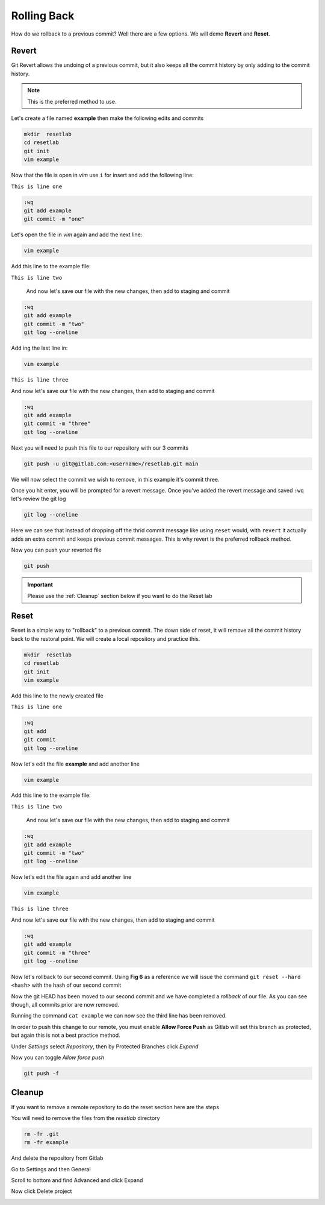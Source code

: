 Rolling Back
~~~~~~~~~~~

How do we rollback to a previous commit? Well there are a few options. We will demo **Revert** and **Reset**.

Revert 
^^^^^

Git Revert allows the undoing of a previous commit, but it also keeps all the commit history by only adding to the commit history.  

.. note:: This is the preferred method to use.

Let's create a file named **example** then make the following edits and commits

.. code:: bash
   
   mkdir  resetlab
   cd resetlab
   git init
   vim example

Now that the file is open in *vim* use ``i`` for insert and add the following line:

``This is line one``

.. code:: bash

   :wq
   git add example 
   git commit -m "one"

Let's open the file in *vim* again and add the next line:

.. code:: bash
   
   vim example

Add this line to the example file:

``This is line two``

   And now let's save our file with the new changes, then add to staging and commit

.. code:: bash

   :wq 
   git add example 
   git commit -m "two"
   git log --oneline

Add ing the last line in:

.. code:: bash
   
   vim example

``This is line three``

And now let's save our file with the new changes, then add to staging and commit

.. code:: bash

   :wq 
   git add example 
   git commit -m "three"
   git log --oneline 

Next you will need to push this file to our repository with our 3 commits

.. code:: bash 

   git push -u git@gitlab.com:<username>/resetlab.git main
   

We will now select the commit we wish to remove, in this example it's commit three.

.. image:: imgs/gitrevert1.png
   :scale: 70%
   :align: center
.. centered:: Fig 19

Once you hit enter, you will be prompted for a revert message. Once you've added the revert message and saved ``:wq`` let's review the git log 

.. code:: bash

  git log --oneline


Here we can see that instead of dropping off the thrid commit message like using ``reset`` would, with ``revert`` it actually adds an extra commit and keeps previous commit messages. This is why revert is the preferred 
rollback method.

.. image:: imgs/gitlog_revert.png
   :scale: 70%
   :align: center
.. centered:: Fig 20

Now you can push your reverted file

.. code:: bash

   git push

.. important:: Please use the :ref:`Cleanup` section below if you want to do the Reset lab

Reset
^^^^^

Reset is a simple way to "rollback" to a previous commit. The down side of reset, it will remove all the commit history back to the restoral point.
We will create a local repository and practice this.

.. code:: bash
   
   mkdir  resetlab
   cd resetlab
   git init
   vim example

Add this line to the newly created file

``This is line one`` 

.. code:: bash

   :wq 
   git add 
   git commit 
   git log --oneline

.. image:: imgs/gitlog.png
   :scale: 70%
   :align: center
.. centered:: Fig 21

Now let's edit the file **example** and add another line

.. code:: bash
   
   vim example

Add this line to the example file:

``This is line two``

   And now let's save our file with the new changes, then add to staging and commit

.. code:: bash

   :wq 
   git add example 
   git commit -m "two"
   git log --oneline

.. image:: imgs/gitlog2.png
   :scale: 70%
   :align: center
.. centered:: Fig 22

Now let's edit the file again and add another line

.. code:: bash
   
   vim example

``This is line three``

And now let's save our file with the new changes, then add to staging and commit

.. code:: bash

   :wq 
   git add example 
   git commit -m "three"
   git log --oneline 

.. image:: imgs/gitlog3.png
   :scale: 70%
   :align: center
.. centered:: Fig 23

Now let's rollback to our second commit. Using **Fig 6** as a reference we will issue the command ``git reset --hard <hash>`` with the hash of our second commit

.. image:: imgs/gitreset1.png
   :scale: 70%
   :align: center
.. centered:: Fig 24

Now the git HEAD has been moved to our second commit and we have completed a *rollback* of our file. As you can see though, all commits prior are now removed.

.. image:: imgs/gitlog_reset.png
   :scale: 70%
   :align: center
.. centered:: Fig 25

Running the command ``cat example`` we can now see the third line has been removed.

In order to push this change to our remote, you must enable **Allow Force Push** as Gitlab will set this branch as protected, but again this is not a best practice method.

Under *Settings* select *Repository*, then by Protected Branches click *Expand*

.. image:: imgs/protectedbranch1.png 
   :scale: 50%
   :align: center
.. centered:: Fig 26

Now you can toggle *Allow force push*

.. image:: imgs/protectedbranch3.png 
   :scale: 50%
   :align: center
.. centered:: Fig 27

.. code:: bash
   
   git push -f 

Cleanup
^^^^^^

If you want to remove a remote repository to do the reset section here are the steps

You will need to remove the files from the *resetlab* directory

.. code:: bash
    
    rm -fr .git 
    rm -fr example 

And delete the repository from Gitlab

Go to Settings and then General

.. image:: imgs/deletegitrepo1.png
   :scale: 50%
   :align: center
.. centered:: Fig 28

Scroll to bottom and find Advanced and click Expand

.. image:: imgs/deletegitrepo2.png
   :scale: 50%
   :align: center
.. centered:: Fig 29

Now click Delete project

.. image:: imgs/deletegitrepo3.png
   :scale: 50%
   :align: center
.. centered:: Fig 30